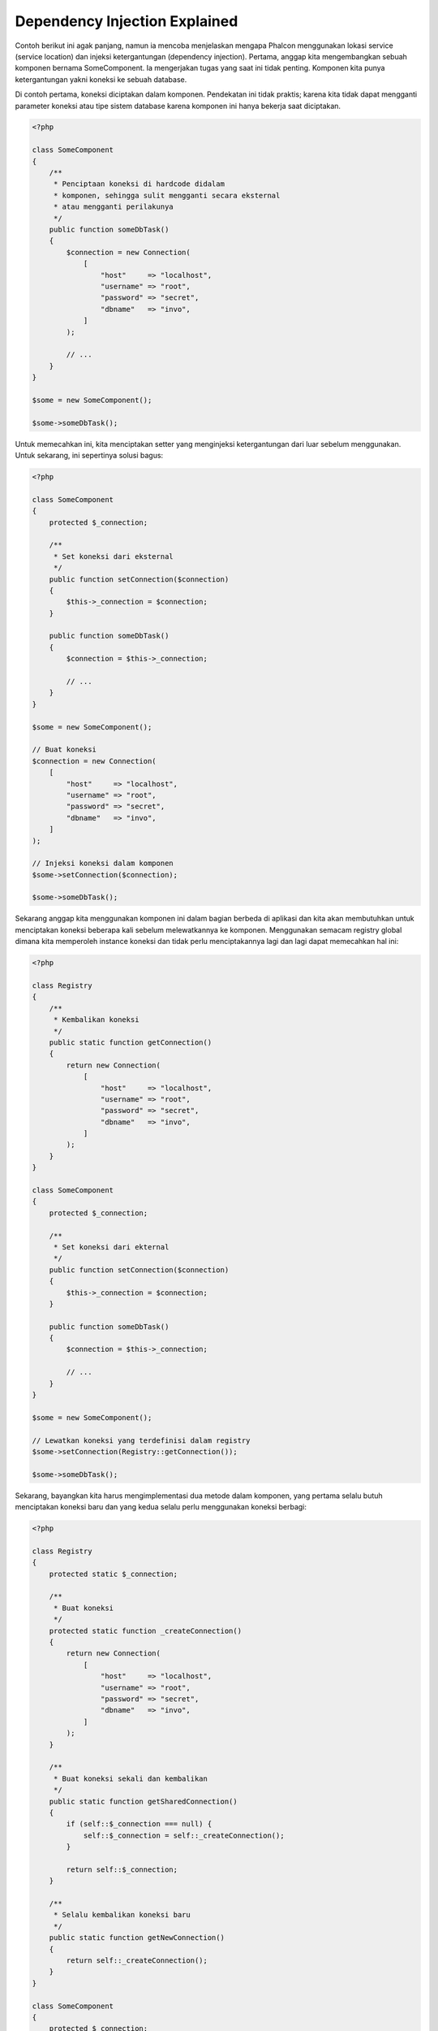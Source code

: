 Dependency Injection Explained
******************************

Contoh berikut ini agak panjang, namun ia mencoba menjelaskan mengapa Phalcon menggunakan lokasi service (service location) dan injeksi ketergantungan (dependency injection).
Pertama, anggap kita mengembangkan sebuah komponen bernama SomeComponent. Ia mengerjakan tugas yang saat ini tidak penting.
Komponen kita punya ketergantungan yakni koneksi ke sebuah database.

Di contoh pertama, koneksi diciptakan dalam komponen. Pendekatan ini tidak praktis; karena
kita tidak dapat mengganti parameter koneksi atau tipe sistem database karena komponen ini hanya bekerja saat diciptakan.

.. code-block:: php

    <?php

    class SomeComponent
    {
        /**
         * Penciptaan koneksi di hardcode didalam
         * komponen, sehingga sulit mengganti secara eksternal
         * atau mengganti perilakunya
         */
        public function someDbTask()
        {
            $connection = new Connection(
                [
                    "host"     => "localhost",
                    "username" => "root",
                    "password" => "secret",
                    "dbname"   => "invo",
                ]
            );

            // ...
        }
    }

    $some = new SomeComponent();

    $some->someDbTask();

Untuk memecahkan ini, kita menciptakan setter yang menginjeksi ketergantungan dari luar sebelum menggunakan. Untuk sekarang, ini sepertinya
solusi bagus:

.. code-block:: php

    <?php

    class SomeComponent
    {
        protected $_connection;

        /**
         * Set koneksi dari eksternal
         */
        public function setConnection($connection)
        {
            $this->_connection = $connection;
        }

        public function someDbTask()
        {
            $connection = $this->_connection;

            // ...
        }
    }

    $some = new SomeComponent();

    // Buat koneksi
    $connection = new Connection(
        [
            "host"     => "localhost",
            "username" => "root",
            "password" => "secret",
            "dbname"   => "invo",
        ]
    );

    // Injeksi koneksi dalam komponen
    $some->setConnection($connection);

    $some->someDbTask();

Sekarang anggap kita menggunakan komponen ini dalam bagian berbeda di aplikasi dan
kita akan membutuhkan untuk menciptakan koneksi  beberapa kali sebelum melewatkannya ke komponen.
Menggunakan semacam registry global dimana kita memperoleh instance koneksi dan tidak perlu
menciptakannya lagi dan lagi dapat memecahkan hal ini:

.. code-block:: php

    <?php

    class Registry
    {
        /**
         * Kembalikan koneksi
         */
        public static function getConnection()
        {
            return new Connection(
                [
                    "host"     => "localhost",
                    "username" => "root",
                    "password" => "secret",
                    "dbname"   => "invo",
                ]
            );
        }
    }

    class SomeComponent
    {
        protected $_connection;

        /**
         * Set koneksi dari ekternal
         */
        public function setConnection($connection)
        {
            $this->_connection = $connection;
        }

        public function someDbTask()
        {
            $connection = $this->_connection;

            // ...
        }
    }

    $some = new SomeComponent();

    // Lewatkan koneksi yang terdefinisi dalam registry
    $some->setConnection(Registry::getConnection());

    $some->someDbTask();

Sekarang, bayangkan kita harus mengimplementasi dua metode dalam komponen, yang pertama selalu butuh menciptakan koneksi baru dan yang kedua selalu perlu menggunakan koneksi berbagi:

.. code-block:: php

    <?php

    class Registry
    {
        protected static $_connection;

        /**
         * Buat koneksi
         */
        protected static function _createConnection()
        {
            return new Connection(
                [
                    "host"     => "localhost",
                    "username" => "root",
                    "password" => "secret",
                    "dbname"   => "invo",
                ]
            );
        }

        /**
         * Buat koneksi sekali dan kembalikan
         */
        public static function getSharedConnection()
        {
            if (self::$_connection === null) {
                self::$_connection = self::_createConnection();
            }

            return self::$_connection;
        }

        /**
         * Selalu kembalikan koneksi baru
         */
        public static function getNewConnection()
        {
            return self::_createConnection();
        }
    }

    class SomeComponent
    {
        protected $_connection;

        /**
         * Set koneksi dari luar
         */
        public function setConnection($connection)
        {
            $this->_connection = $connection;
        }

        /**
         * Metode ini butuh koneksi berbagi
         */
        public function someDbTask()
        {
            $connection = $this->_connection;

            // ...
        }

        /**
         * metode ini selalu butuh koneksi baru
         */
        public function someOtherDbTask($connection)
        {

        }
    }

    $some = new SomeComponent();

    // Injeksi koneksi berbagi
    $some->setConnection(
        Registry::getSharedConnection()
    );

    $some->someDbTask();

    // Lewatkan koneksi baru
    $some->someOtherDbTask(
        Registry::getNewConnection()
    );

Sejauh ini kita telah melihat bagaimana dependency injection memecahkan masalah kita. Melewatkan ketergantungan sebagai argumen daripada
menciptakannya secara internal dalam kode membuat aplikasi kita lebih mudah dikelola dan terpisah (decoupled). Namun, di jangka panjang,
bentuk injeksi ketergantungan ini punya kekurangan.

Contoh, jika komponen punya banyak ketergantungan, kita akan butuh menciptakan banyak argumen setter untuk melewatkan
ketergantungan atau menciptakan sebuah kontruktor yang melewatkannya dalam banyak argumen, ditambah lagi menciptakan ketergantungan
sebelum menggunakan komponen, setiap kali, menjadikan kode kita tidak mudah dikelola seperti yang kita mau:

.. code-block:: php

    <?php

    // Buat ketergantungan atau ambil dari registry
    $connection = new Connection();
    $session    = new Session();
    $fileSystem = new FileSystem();
    $filter     = new Filter();
    $selector   = new Selector();

    // Lewatkan sebagai parameter konstruktor
    $some = new SomeComponent($connection, $session, $fileSystem, $filter, $selector);

    // ... atau menggunakan setter
    $some->setConnection($connection);
    $some->setSession($session);
    $some->setFileSystem($fileSystem);
    $some->setFilter($filter);
    $some->setSelector($selector);

Bayangkan bila kita harus menciptakan objek ini di banyak bagian aplikasi kita. Di masa datang, jika kita tidak lagi butuh ketergantungan,
kita butuh menjelajahi semua kode untuk menghapus parameter di tiap kontruktor atau setter dimana kita injeksi kode. Untuk memecahkan hal ini,
kita kembali ke registry global untuk menciptakan komponen. Namun, ia menambah lapisan abstraksi baru sebelum menciptakan
objek:

.. code-block:: php

    <?php

    class SomeComponent
    {
        // ...

        /**
         * Buat metode factory untuk menciptakan instance SomeComponent dan menginjeksi ketergantungan
         */
        public static function factory()
        {
            $connection = new Connection();
            $session    = new Session();
            $fileSystem = new FileSystem();
            $filter     = new Filter();
            $selector   = new Selector();

            return new self($connection, $session, $fileSystem, $filter, $selector);
        }
    }

Sekarang kita kembali ka awal, kita kembali membuat ketergantungan dalam komponen! Kita harus menemukan solusi yang
menghindarkan kita dari praktek buruk.

Cara praktis dan elegan untuk menyelesaikan masalah ini adalah menggunakan sebuah kontainer untuk ketergantungan. Kontainer bertindak sebagai registry global
yang kita lihat sebelumnya. Menggunakan kontainer sebagai jembatan untuk memperoleh ketergantungan memungkinkan kita menurunkan kompleksitas
komponen kita:

.. code-block:: php

    <?php

    use Phalcon\Di;
    use Phalcon\DiInterface;

    class SomeComponent
    {
        protected $_di;

        public function __construct(DiInterface $di)
        {
            $this->_di = $di;
        }

        public function someDbTask()
        {
            // Ambil service koneksi
            // selalu kembalikan koneksi baru
            $connection = $this->_di->get("db");
        }

        public function someOtherDbTask()
        {
            // ambil koneksi berbagi
            // ini akan selalu mengembalikan koneksi yang sama
            $connection = $this->_di->getShared("db");

            // This method also requires an input filtering service
            $filter = $this->_di->get("filter");
        }
    }

    $di = new Di();

    // Daftarkan service "db" dalam kontainer
    $di->set(
        "db",
        function () {
            return new Connection(
                [
                    "host"     => "localhost",
                    "username" => "root",
                    "password" => "secret",
                    "dbname"   => "invo",
                ]
            );
        }
    );

    // Daftarkan service "filter" dalam kontainer
    $di->set(
        "filter",
        function () {
            return new Filter();
        }
    );

    // Daftarkan service "session" dalam kontainer
    $di->set(
        "session",
        function () {
            return new Session();
        }
    );

    // Lewatkan kontainer service ke komponen
    $some = new SomeComponent($di);

    $some->someDbTask();

Komponen sekarang dapat dengan mudah mengakses service yang diperlukan ketika membutuhkannya, bila tidak dibutuhkan ia tidak akan menginisialisasi service tersebut,
sehingga menghemat resource. Komponen saat ini terpisah (highly decoupled). Contoh, kita dapat mengganti cara bagaimana koneksi dibuat,
perilakunya atau aspek lain darinya dan tidak akan berpengaruh ke komponen.
